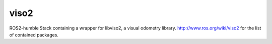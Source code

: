 viso2
==========
ROS2-humble Stack containing a wrapper for libviso2, a visual odometry library. 
http://www.ros.org/wiki/viso2 for the list of contained packages.

